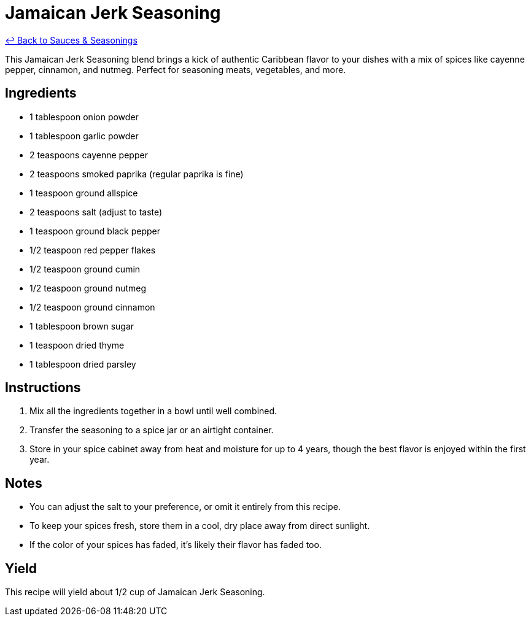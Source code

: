 = Jamaican Jerk Seasoning

link:./README.me[&larrhk; Back to Sauces &amp; Seasonings]

This Jamaican Jerk Seasoning blend brings a kick of authentic Caribbean flavor to your dishes with a mix of spices like cayenne pepper, cinnamon, and nutmeg. Perfect for seasoning meats, vegetables, and more.

== Ingredients
* 1 tablespoon onion powder
* 1 tablespoon garlic powder
* 2 teaspoons cayenne pepper
* 2 teaspoons smoked paprika (regular paprika is fine)
* 1 teaspoon ground allspice
* 2 teaspoons salt (adjust to taste)
* 1 teaspoon ground black pepper
* 1/2 teaspoon red pepper flakes
* 1/2 teaspoon ground cumin
* 1/2 teaspoon ground nutmeg
* 1/2 teaspoon ground cinnamon
* 1 tablespoon brown sugar
* 1 teaspoon dried thyme
* 1 tablespoon dried parsley

== Instructions
. Mix all the ingredients together in a bowl until well combined.
. Transfer the seasoning to a spice jar or an airtight container.
. Store in your spice cabinet away from heat and moisture for up to 4 years, though the best flavor is enjoyed within the first year.

== Notes
* You can adjust the salt to your preference, or omit it entirely from this recipe.
* To keep your spices fresh, store them in a cool, dry place away from direct sunlight.
* If the color of your spices has faded, it's likely their flavor has faded too.

== Yield
This recipe will yield about 1/2 cup of Jamaican Jerk Seasoning.
